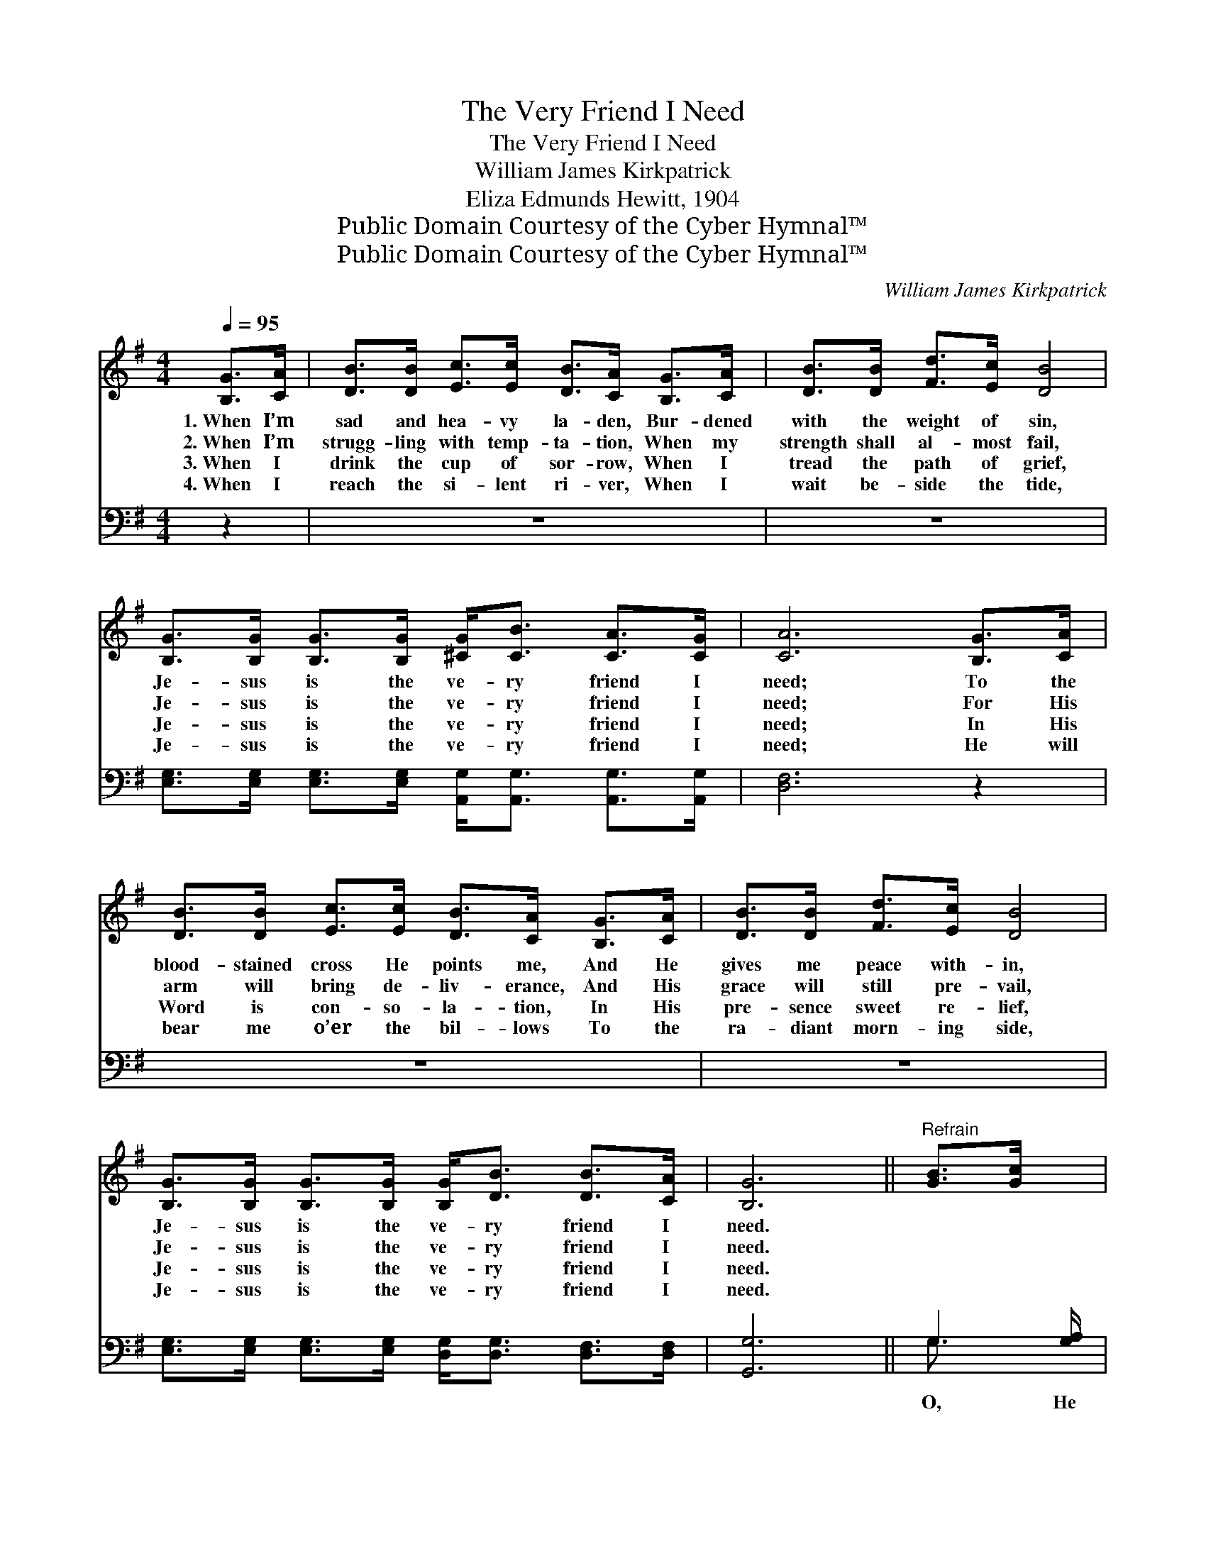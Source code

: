 X:1
T:The Very Friend I Need
T:The Very Friend I Need
T:William James Kirkpatrick
T:Eliza Edmunds Hewitt, 1904
T:Public Domain Courtesy of the Cyber Hymnal™
T:Public Domain Courtesy of the Cyber Hymnal™
C:William James Kirkpatrick
Z:Public Domain
Z:Courtesy of the Cyber Hymnal™
%%score ( 1 2 ) ( 3 4 )
L:1/8
Q:1/4=95
M:4/4
K:G
V:1 treble 
V:2 treble 
V:3 bass 
V:4 bass 
V:1
 [B,G]>[CA] | [DB]>[DB] [Ec]>[Ec] [DB]>[CA] [B,G]>[CA] | [DB]>[DB] [Fd]>[Ec] [DB]4 | %3
w: 1.~When I’m|sad and hea- vy la- den, Bur- dened|with the weight of sin,|
w: 2.~When I’m|strugg- ling with temp- ta- tion, When my|strength shall al- most fail,|
w: 3.~When I|drink the cup of sor- row, When I|tread the path of grief,|
w: 4.~When I|reach the si- lent ri- ver, When I|wait be- side the tide,|
 [B,G]>[B,G] [B,G]>[B,G] [^CG]<[CB] [CA]>[CG] | [CA]6 [B,G]>[CA] | %5
w: Je- sus is the ve- ry friend I|need; To the|
w: Je- sus is the ve- ry friend I|need; For His|
w: Je- sus is the ve- ry friend I|need; In His|
w: Je- sus is the ve- ry friend I|need; He will|
 [DB]>[DB] [Ec]>[Ec] [DB]>[CA] [B,G]>[CA] | [DB]>[DB] [Fd]>[Ec] [DB]4 | %7
w: blood- stained cross He points me, And He|gives me peace with- in,|
w: arm will bring de- liv- erance, And His|grace will still pre- vail,|
w: Word is con- so- la- tion, In His|pre- sence sweet re- lief,|
w: bear me o’er the bil- lows To the|ra- diant morn- ing side,|
 [B,G]>[B,G] [B,G]>[B,G] [B,G]<[DB] [DB]>[CA] | [B,G]6 ||"^Refrain" [GB]>[Gc] x/ | %10
w: Je- sus is the ve- ry friend I|need.||
w: Je- sus is the ve- ry friend I|need.||
w: Je- sus is the ve- ry friend I|need.||
w: Je- sus is the ve- ry friend I|need.||
 [Gd]>[Gd] [Ge]>[Ge] [Gd]2 [GB]>[Gc] | [Gd]>[Gd] [Ge]>[Ge] [Gd]2 [DG]>[DA] | %12
w: ||
w: ||
w: ||
w: ||
 [GB]>[GB] [GB]>[GB] [Fc]>[GB] [DA]>[EG] | [FA]6 [GB]>[Gc] | [Gd]>[Gd] [Ge]>[Ge] [Gd]2 [DB]>[DA] | %15
w: |||
w: |||
w: |||
w: |||
 [EG]>[EA] [EG]>[CE] !fermata![EG]2 (G>A) | [DB]>[DB] [DB]>[DG] [DFA][DFA] [DFA]>[DF] | [DG]6 |] %18
w: |||
w: |||
w: |||
w: |||
V:2
 x2 | x8 | x8 | x8 | x8 | x8 | x8 | x8 | x6 || x5/2 | x8 | x8 | x8 | x8 | x8 | x6 E2 | x8 | x6 |] %18
V:3
 z2 | z8 | z8 | [E,G,]>[E,G,] [E,G,]>[E,G,] [A,,G,]<[A,,G,] [A,,G,]>[A,,G,] | [D,F,]6 z2 | z8 | %6
w: |||~ ~ ~ ~ ~ ~ ~ ~|~||
 z8 | [E,G,]>[E,G,] [E,G,]>[E,G,] [D,G,]<[D,G,] [D,F,]>[D,F,] | [G,,G,]6 || G,2 [G,A,]/ | %10
w: |~ ~ ~ ~ ~ ~ ~ ~|~|O, He|
 [G,B,]>[G,B,] [G,C]>[G,C] [G,B,]2 [G,D]>[G,C] | [G,B,]>[G,B,] [G,C]>[G,C] [G,B,]2 [G,B,]>[G,C] | %12
w: is the best of friends, For His|good- ness ne- ver ends, And His|
 [G,D]>[G,D] [G,D]>[G,D] [A,D]>[G,D] [F,D]>[E,^C] | [D,D]6 [G,D]>[G,D] | %14
w: love will ev- ery hu- man thought ex-|ceed; Let me|
 [G,B,]>[G,B,] [G,C]>[G,C] [G,B,]2 [G,B,]>[G,B,] | %15
w: love Him more and more, ’Till I|
 [C,C]>[C,C] [C,C]>[C,G,] !fermata![C,G,]2 [^C,G,]2 | %16
w: stand on glo- ry’s shore; O,|
 [D,G,]>[D,G,] [D,G,]>[D,B,] [D,C][D,C] [D,C]>[D,C] | [G,,B,]6 |] %18
w: Je- sus is the ve- ry friend I|need.|
V:4
 x2 | x8 | x8 | x8 | x8 | x8 | x8 | x8 | x6 || G,3/2 x | x8 | x8 | x8 | x8 | x8 | x8 | x8 | x6 |] %18

